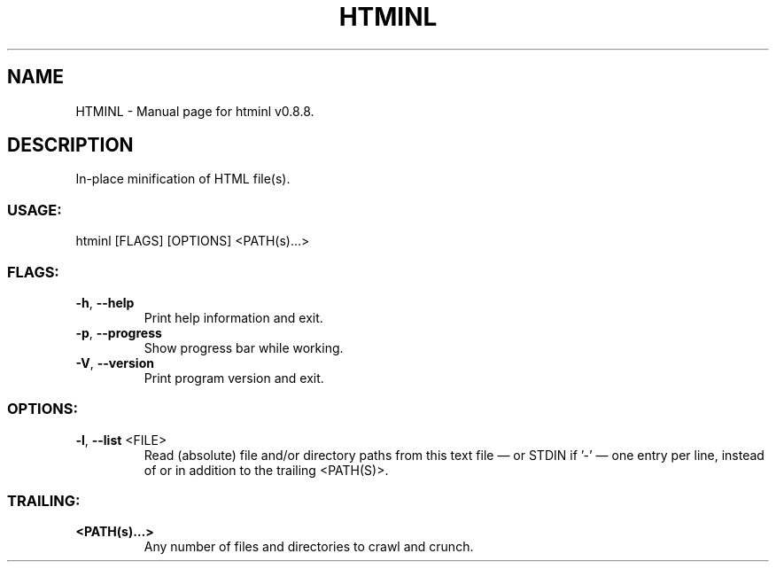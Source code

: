 .TH "HTMINL" "1" "November 2024" "htminl v0.8.8" "User Commands"
.SH NAME
HTMINL \- Manual page for htminl v0.8.8.
.SH DESCRIPTION
In\-place minification of HTML file(s).
.SS USAGE:
.TP
htminl [FLAGS] [OPTIONS] <PATH(s)…>
.SS FLAGS:
.TP
\fB\-h\fR, \fB\-\-help\fR
Print help information and exit.
.TP
\fB\-p\fR, \fB\-\-progress\fR
Show progress bar while working.
.TP
\fB\-V\fR, \fB\-\-version\fR
Print program version and exit.
.SS OPTIONS:
.TP
\fB\-l\fR, \fB\-\-list\fR <FILE>
Read (absolute) file and/or directory paths from this text file — or STDIN if '\-' — one entry per line, instead of or in addition to the trailing <PATH(S)>.
.SS TRAILING:
.TP
\fB<PATH(s)…>\fR
Any number of files and directories to crawl and crunch.
